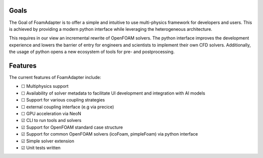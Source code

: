 Goals
=====

The Goal of FoamAdapter is to offer a simple and intuitive to use multi-physics framework for developers and users.
This is achieved by providing a modern python interface while leveraging the heterogeneous architecture.

This requires in our view an incremental rewrite of OpenFOAM solvers.
The python interface improves the development experience and lowers the barrier of entry for engineers and scientists to implement their own CFD solvers.
Additionally, the usage of python opens a new ecosystem of tools for pre- and postprocessing.

Features
========


.. |TODO| unicode:: U+2610  .. ☐
.. |DONE| unicode:: U+2611  .. ☑

The current features of FoamAdapter include:

- |TODO| Multiphysics support
- |TODO| Availability of solver metadata to facilitate UI development and integration with AI models
- |TODO| Support for various coupling strategies
- |TODO| external coupling interface (e.g via precice)
- |TODO| GPU acceleration via NeoN
- |DONE| CLI to run tools and solvers
- |DONE| Support for OpenFOAM standard case structure
- |DONE| Support for common OpenFOAM solvers (icoFoam, pimpleFoam) via python interface
- |DONE| Simple solver extension
- |DONE| Unit tests written
